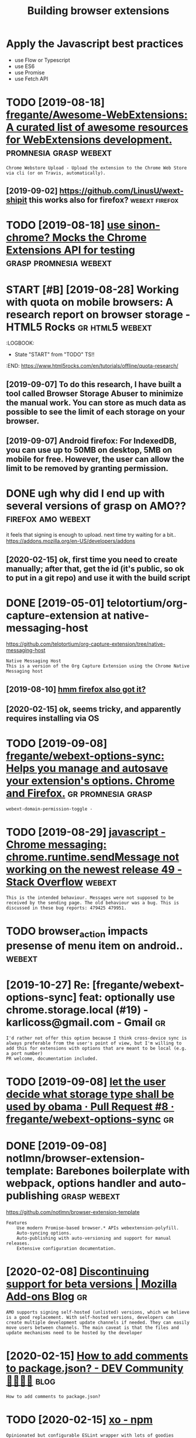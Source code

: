 #+TITLE: Building browser extensions
#+filetags: webext

* Apply the Javascript best practices
- use Flow or Typescript
- use ES6
- use Promise
- use Fetch API

* TODO [2019-08-18] [[https://github.com/fregante/Awesome-WebExtensions#readme][fregante/Awesome-WebExtensions: A curated list of awesome resources for WebExtensions development.]] :promnesia:grasp:webext:
: Chrome Webstore Upload - Upload the extension to the Chrome Web Store via cli (or on Travis, automatically).
** [2019-09-02] https://github.com/LinusU/wext-shipit this works also for firefox? :webext:firefox:
* TODO [2019-08-18] [[https://github.com/acvetkov/sinon-chrome][use sinon-chrome? Mocks the Chrome Extensions API for testing]] :grasp:promnesia:webext:


* START [#B] [2019-08-28] Working with quota on mobile browsers: A research report on browser storage - HTML5 Rocks :gr:html5:webext:
:LOGBOOK: 
- State "START"      from "TODO"       TS!!
:END: https://www.html5rocks.com/en/tutorials/offline/quota-research/ 
** [2019-09-07] To do this research, I have built a tool called Browser Storage Abuser to minimize the manual work. You can store as much data as possible to see the limit of each storage on your browser.
** [2019-09-07] Android firefox: For IndexedDB, you can use up to 50MB on desktop, 5MB on mobile for free. However, the user can allow the limit to be removed by granting permission.
* DONE ugh why did I end up with several versions of grasp on AMO?? :firefox:amo:webext:
it feels that signing is enough to upload. next time try waiting for a bit..
https://addons.mozilla.org/en-US/developers/addons
** [2020-02-15] ok, first time you need to create manually; after that, get the id (it's public, so ok to put in a git repo) and use it with the build script
* DONE [2019-05-01] telotortium/org-capture-extension at native-messaging-host
https://github.com/telotortium/org-capture-extension/tree/native-messaging-host
: Native Messaging Host
: This is a version of the Org Capture Extension using the Chrome Native Messaging host
** [2019-08-10] [[https://developer.mozilla.org/en-US/docs/Mozilla/Add-ons/WebExtensions/Native_messaging][hmm firefox also got it?]]

** [2020-02-15] ok, seems tricky, and apparently requires installing via OS

* TODO [2019-09-08] [[https://github.com/fregante/webext-options-sync][fregante/webext-options-sync: Helps you manage and autosave your extension's options. Chrome and Firefox.]] :gr:promnesia:grasp:
: webext-domain-permission-toggle -
* TODO [2019-08-29] [[https://stackoverflow.com/questions/35857606/chrome-messaging-chrome-runtime-sendmessage-not-working-on-the-newest-release-4][javascript - Chrome messaging: chrome.runtime.sendMessage not working on the newest release 49 - Stack Overflow]] :webext:
: This is the intended behaviour. Messages were not supposed to be received by the sending page. The old behaviour was a bug. This is discussed in these bug reports: 479425 479951.
* TODO browser_action impacts presense of menu item on android..     :webext:
* [2019-10-27] Re: [fregante/webext-options-sync] feat: optionally use chrome.storage.local (#19) - karlicoss@gmail.com - Gmail :gr:
: I'd rather not offer this option because I think cross-device sync is always preferable from the user's point of view, but I'm willing to add this for extensions with options that are meant to be local (e.g. a port number)
: PR welcome, documentation included.
* TODO [2019-09-08] [[https://github.com/fregante/webext-options-sync/pull/8/commits/58aea6988d268b73f197894839a3318d909b06a0][let the user decide what storage type shall be used by obama · Pull Request #8 · fregante/webext-options-sync]] :gr:

* DONE [2019-09-08] notlmn/browser-extension-template: Barebones boilerplate with webpack, options handler and auto-publishing :grasp:webext:
https://github.com/notlmn/browser-extension-template
: Features
:     Use modern Promise-based browser.* APIs webextension-polyfill.
:     Auto-syncing options.
:     Auto-publishing with auto-versioning and support for manual releases.
:     Extensive configuration documentation.

* [2020-02-08] [[https://blog.mozilla.org/addons/2018/02/28/discontinuing-support-for-beta-versions/][Discontinuing support for beta versions | Mozilla Add-ons Blog]] :gr:
: AMO supports signing self-hosted (unlisted) versions, which we believe is a good replacement. With self-hosted versions, developers can create multiple development update channels if needed. They can easily move users between channels. The main caveat is that the files and update mechanisms need to be hosted by the developer
* [2020-02-15] [[https://dev.to/napolux/how-to-add-comments-to-packagejson-5doi][How to add comments to package.json? - DEV Community 👩‍💻👨‍💻]] :blog:
: How to add comments to package.json?
* TODO [2020-02-15] [[https://www.npmjs.com/package/xo][xo - npm]]
: Opinionated but configurable ESLint wrapper with lots of goodies included. Enforces strict and readable code. Never discuss code style on a pull request again! No decision-making. No .eslintrc or .jshintrc to manage. It just works!
* [2020-02-15] [[https://github.com/notlmn/browser-extension-template/blob/master/source/options-storage.js][browser-extension-template/options-storage.js at master · notlmn/browser-extension-template]]
: import OptionsSync from 'webext-options-sync';

* [2020-02-15] [[https://github.com/notlmn/browser-extension-template#publishing][notlmn/browser-extension-template: Barebones boilerplate with webpack, options handler and auto-publishing]] :TODO:
: Target respective browsers using .babelrc.
* [2020-02-15] [[https://github.com/DrewML/chrome-webstore-upload-cli][DrewML/chrome-webstore-upload-cli: Upload/Publish Chrome Web Store extensions from the CLI]] :webext:
: chrome-webstore-upload-cli

- comment
: guide for publishing on chrome store
* [2020-02-21] [[https://lobste.rs/s/2bq29z/choosing_browser_write_extensions_for][Choosing a browser to write extensions for | Lobsters]]
: Thanks for the advice! I was actually inspired to go down this route by seeing the things you’ve been building. I think my interests are similar, but not quite the same.
: There are two main extensions I want to build. First, a way to archive and mark up webpages. There is a Chrome extension called Weava that does something similar, but it’s SaaS and I doesn’t seem to have a convenient export format.
: Second, I would like better history tools. In particular, often have the problem that I read an article or page and want to link to it in a blog post (or similar), but I’ve forgotten how I found it. I’d like an extension that can maintain “chains” of followed links so that I can always look up how I found something.
: I’m happy to get in touch and consider collaborating if you’re interested.
* [2020-02-18] [[https://github.com/mozilla/web-ext][mozilla/web-ext: A command line tool to help build, run, and test web extensions]]
: Hi! This tool is under active development. To get involved you can watch the repo, file issues, create pull requests, or ask a question on dev-addons
* [2020-02-18] [[https://github.com/mozilla/web-ext/issues/804][Add `web-ext submit` to submit listed add-ons to AMO · Issue #804 · mozilla/web-ext]]
: web-ext submit would submit to amo only. If you want the zip you can already use web-ext build
* [2020-02-17] [[https://lea.verou.me/2012/07/introducing-prism-an-awesome-new-syntax-highlighter/#more-1841][Introducing Prism: An awesome new syntax highlighter | Lea Verou]]

* TODO chrome got far better profiling, better debugging information + screenshots :webext:
* TODO releasing new PUBLIC version on AMO             :amo:promnesia:webext:
apparently doesn't work through webext regardless. once it's autosigned, you're screwed??
so to publish on AMO you always have to upload the zip

- with_secrets ./build --firefox --release --lint
  dump the zip extension
- choose to upload it AS LISTED on AMO
- git archive master --output=promnesia-source.zip -- upload source

huh. interesting, it seemed to have published instantly...
** [2020-05-19] and again, published immediately... odd!
* TODO ugh, can't force webpack/chrome into using date in the version... :webext:
https://developer.chrome.com/apps/manifest/version
* TODO for fucks sake. releasing even without 'unlisted' channel doesn't make it automatically submitted for manual review??? :webext:amo:
* [2020-04-05] [[https://github.com/roam-unofficial/roam-toolkit/blob/master/webpack.config.js][roam-toolkit/webpack.config.js at master · roam-unofficial/roam-toolkit]] :webext:
: new webpack.DefinePlugin({
: 			'NODE_ENV': JSON.stringify(nodeEnv),
: 			'WEB_BROWSER': JSON.stringify(webBrowser),
: 		}),

- comment
: hmm wonder if this is useful?
